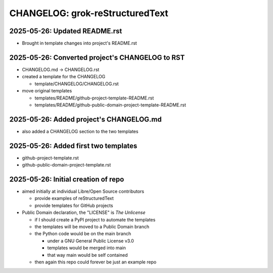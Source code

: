 ===============================
CHANGELOG: grok-reStructuredText
===============================

2025-05-26: Updated README.rst 
^^^^^^^^^^^^^^^^^^^^^^^^^^^^^^

- Brought in template changes into project's README.rst

2025-05-26: Converted project's CHANGELOG to RST
^^^^^^^^^^^^^^^^^^^^^^^^^^^^^^^^^^^^^^^^^^^^^^^^

- CHANGELOG.md -> CHANGELOG.rst
- created a template for the CHANGELOG

  - template/CHANGELOG/CHANGELOG.rst

- move original templates

  - templates/README/github-project-template-README.rst
  - templates/README/github-public-domain-project-template-README.rst 

2025-05-26: Added project's CHANGELOG.md
^^^^^^^^^^^^^^^^^^^^^^^^^^^^^^^^^^^^^^^^

- also added a CHANGELOG section to the two templates

2025-05-26: Added first two templates
^^^^^^^^^^^^^^^^^^^^^^^^^^^^^^^^^^^^^

- github-project-template.rst
- github-public-domain-project-template.rst 

2025-05-26: Initial creation of repo
^^^^^^^^^^^^^^^^^^^^^^^^^^^^^^^^^^^^

- aimed initially at individual Libre/Open Source contributors

  - provide examples of reStructuredText
  - provide templates for GitHub projects

- Public Domain declaration, the "LICENSE" is `The Unlicense`

  - if I should create a PyPI project to automate the templates
  - the templates will be moved to a Public Domain branch
  - the Python code would be on the main branch

    - under a GNU General Public License v3.0
    - templates would be merged into main
    - that way main would be self contained

  - then again this repo could forever be just an example repo
